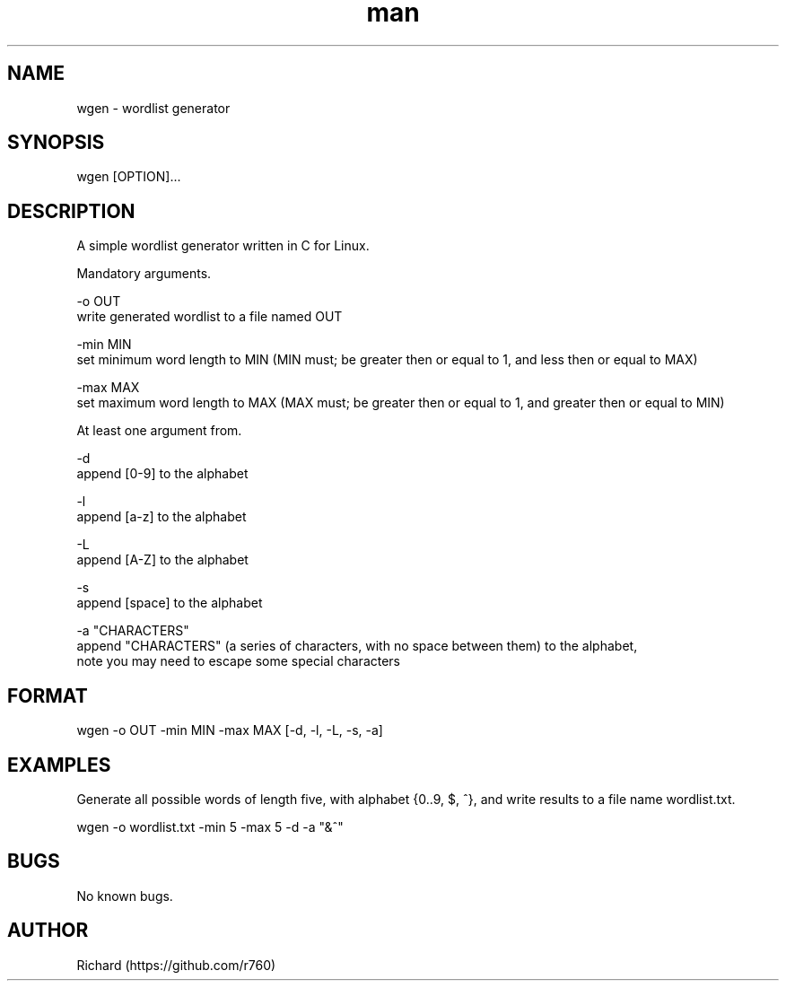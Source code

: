 .TH man 8 "30 Jan 2022" "1.0" "wgen"
.SH NAME
wgen \- wordlist generator
.SH SYNOPSIS
wgen [OPTION]...
.SH DESCRIPTION
A simple wordlist generator written in C for Linux.

Mandatory arguments.

-o OUT 
    write generated wordlist to a file named OUT

-min MIN 
    set minimum word length to MIN (MIN must; be greater then or equal to 1, and less then or equal to MAX)

-max MAX 
    set maximum word length to MAX (MAX must; be greater then or equal to 1, and greater then or equal to MIN)

At least one argument from.

-d
    append [0-9] to the alphabet

-l
    append [a-z] to the alphabet

-L
    append [A-Z] to the alphabet

-s
    append [space] to the alphabet

-a "CHARACTERS"
    append "CHARACTERS" (a series of characters, with no space between them) to the alphabet, 
    note you may need to escape some special characters
.SH FORMAT
wgen -o OUT -min MIN -max MAX [-d, -l, -L, -s, -a]
.SH EXAMPLES
Generate all possible words of length five, with alphabet {0..9, $, ^}, and write results to a file name wordlist.txt.

wgen -o wordlist.txt -min 5 -max 5 -d -a "&^"
.SH BUGS
No known bugs.
.SH AUTHOR
Richard (https://github.com/r760)

